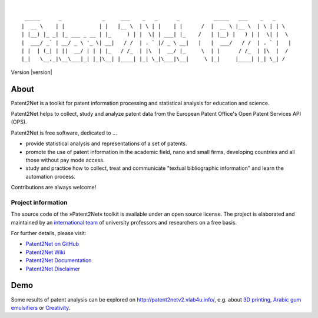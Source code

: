 .. image:: https://img.shields.io/badge/Python-2.7-green.svg
    :target: https://github.com/Patent2net/P2N/tree/develop

.. image:: https://img.shields.io/badge/version-3.0.0%20dev-orange.svg
    :target: https://github.com/Patent2net/P2N/tree/develop

|

::

     _____      _             _     ___    _   _      _           _____   ___    _   _
    |  __ \    | |           | |   |__ \  | \ | |    | |      /  |  __ \ |__ \  | \ | | \
    | |__) |_ _| |_ ___ _ __ | |_     ) | |  \| | ___| |_    /   | |__) |   ) | |  \| |  \
    |  ___/ _` | __/ _ \ '_ \| __|   / /  | . ` |/ _ \ __|   |   |  ___/   / /  | . ` |   |
    | |  | (_| | ||  __/ | | | |_   / /_  | |\  |  __/ |_     \  | |      / /_  | |\  |  /
    |_|   \__,_|\__\___|_| |_|\__| |____| |_| \_|\___|\__|     \ |_|     |____| |_| \_| /

Version |version|


*****
About
*****
Patent2Net is a toolkit for patent information processing and statistical analysis for education and science.

Patent2Net helps to collect, study and analyze patent data from the
European Patent Office's Open Patent Services API (OPS).

Patent2Net is free software, dedicated to ...

* provide statistical analysis and representations of a set of patents.
* promote the use of patent information in the academic field, nano and small firms,
  developing countries and all those without pay mode access.
* study and practice how to collect, treat and communicate "textual bibliographic information"
  and learn the automation process.

Contributions are always welcome!


Project information
===================
The source code of the »Patent2Net« toolkit is available under an open source license.
The project is elaborated and maintained by an `international team <Patent2Net Community_>`_
of university professors and researchers on a free basis.

For further details, please visit:

- `Patent2Net on GitHub <https://github.com/Patent2net/P2N/tree/develop>`_
- `Patent2Net Wiki`_
- `Patent2Net Documentation`_
- `Patent2Net Disclaimer`_

.. _Patent2Net Wiki: http://patent2netv2.vlab4u.info/dokuwiki/
.. _Patent2Net Disclaimer: http://patent2netv2.vlab4u.info/dokuwiki/doku.php?id=about_p2n:disclaimer
.. _Patent2Net Documentation: https://docs.ip-tools.org/patent2net/
.. _Patent2Net Community: http://patent2netv2.vlab4u.info/dokuwiki/doku.php?id=about_p2n:community


****
Demo
****
Some results of patent analysis can be explored on http://patent2netv2.vlab4u.info/, e.g. about
`3D printing`_, `Arabic gum emulsifiers`_ or `Creativity`_.


.. _Creativity: http://patent2netv2.vlab4u.info/DATA/creativity.html
.. _3D printing: http://patent2netv2.vlab4u.info/DATA/3Dprint.html
.. _Arabic gum emulsifiers: http://patent2netv2.vlab4u.info/DATA/Arabic_Gum.html

